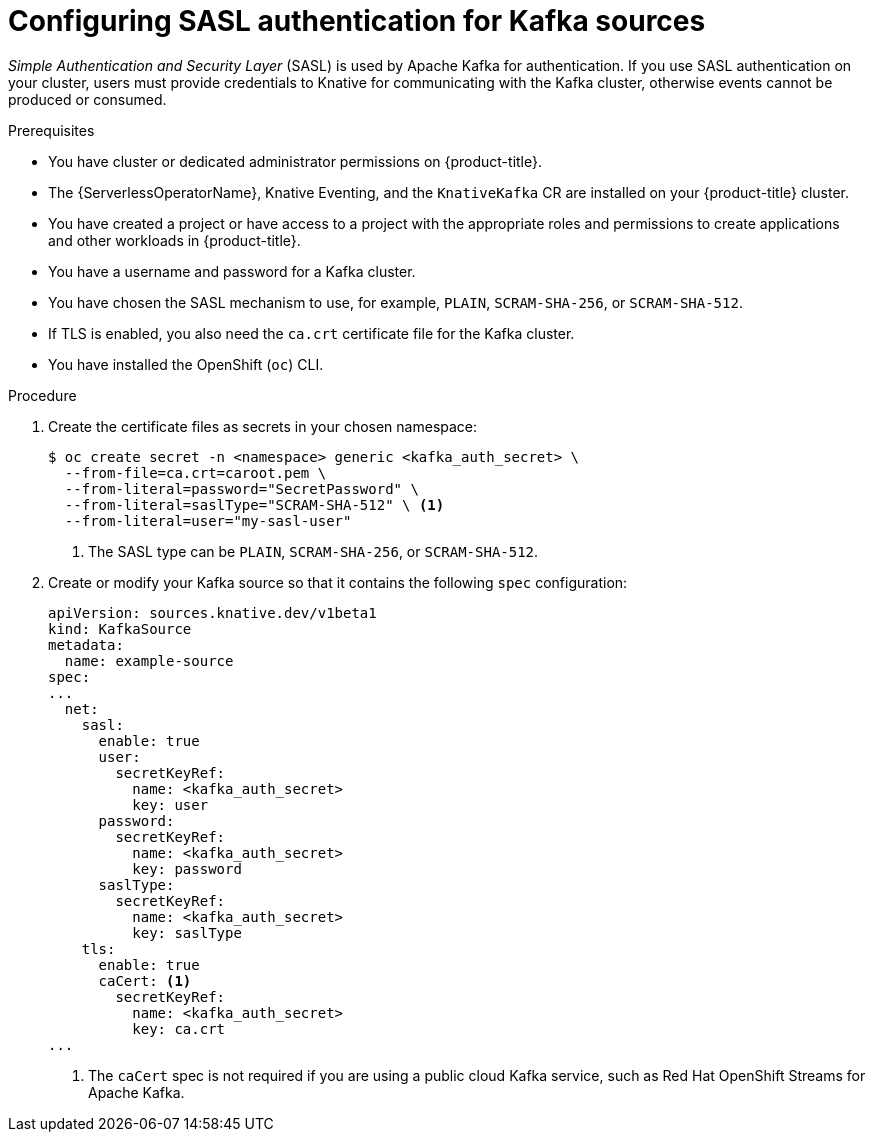 // Module included in the following assemblies:
//
// * serverless/admin_guide/serverless-kafka-admin.adoc

:_content-type: PROCEDURE
[id="serverless-kafka-sasl-source_{context}"]
= Configuring SASL authentication for Kafka sources

_Simple Authentication and Security Layer_ (SASL) is used by Apache Kafka for authentication. If you use SASL authentication on your cluster, users must provide credentials to Knative for communicating with the Kafka cluster, otherwise events cannot be produced or consumed.

.Prerequisites

* You have cluster or dedicated administrator permissions on {product-title}.
* The {ServerlessOperatorName}, Knative Eventing, and the `KnativeKafka` CR are installed on your {product-title} cluster.
* You have created a project or have access to a project with the appropriate roles and permissions to create applications and other workloads in {product-title}.
* You have a username and password for a Kafka cluster.
* You have chosen the SASL mechanism to use, for example, `PLAIN`, `SCRAM-SHA-256`, or `SCRAM-SHA-512`.
* If TLS is enabled, you also need the `ca.crt` certificate file for the Kafka cluster.
* You have installed the OpenShift (`oc`) CLI.

.Procedure

. Create the certificate files as secrets in your chosen namespace:
+
[source,terminal]
----
$ oc create secret -n <namespace> generic <kafka_auth_secret> \
  --from-file=ca.crt=caroot.pem \
  --from-literal=password="SecretPassword" \
  --from-literal=saslType="SCRAM-SHA-512" \ <1>
  --from-literal=user="my-sasl-user"
----
<1> The SASL type can be `PLAIN`, `SCRAM-SHA-256`, or `SCRAM-SHA-512`.

. Create or modify your Kafka source so that it contains the following `spec` configuration:
+
[source,yaml]
----
apiVersion: sources.knative.dev/v1beta1
kind: KafkaSource
metadata:
  name: example-source
spec:
...
  net:
    sasl:
      enable: true
      user:
        secretKeyRef:
          name: <kafka_auth_secret>
          key: user
      password:
        secretKeyRef:
          name: <kafka_auth_secret>
          key: password
      saslType:
        secretKeyRef:
          name: <kafka_auth_secret>
          key: saslType
    tls:
      enable: true
      caCert: <1>
        secretKeyRef:
          name: <kafka_auth_secret>
          key: ca.crt
...
----
<1> The `caCert` spec is not required if you are using a public cloud Kafka service, such as Red Hat OpenShift Streams for Apache Kafka.
